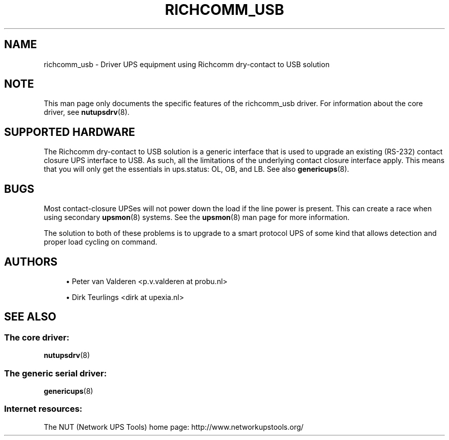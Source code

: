 '\" t
.\"     Title: richcomm_usb
.\"    Author: [see the "AUTHORS" section]
.\" Generator: DocBook XSL Stylesheets vsnapshot <http://docbook.sf.net/>
.\"      Date: 04/26/2022
.\"    Manual: NUT Manual
.\"    Source: Network UPS Tools 2.8.0
.\"  Language: English
.\"
.TH "RICHCOMM_USB" "8" "04/26/2022" "Network UPS Tools 2\&.8\&.0" "NUT Manual"
.\" -----------------------------------------------------------------
.\" * Define some portability stuff
.\" -----------------------------------------------------------------
.\" ~~~~~~~~~~~~~~~~~~~~~~~~~~~~~~~~~~~~~~~~~~~~~~~~~~~~~~~~~~~~~~~~~
.\" http://bugs.debian.org/507673
.\" http://lists.gnu.org/archive/html/groff/2009-02/msg00013.html
.\" ~~~~~~~~~~~~~~~~~~~~~~~~~~~~~~~~~~~~~~~~~~~~~~~~~~~~~~~~~~~~~~~~~
.ie \n(.g .ds Aq \(aq
.el       .ds Aq '
.\" -----------------------------------------------------------------
.\" * set default formatting
.\" -----------------------------------------------------------------
.\" disable hyphenation
.nh
.\" disable justification (adjust text to left margin only)
.ad l
.\" -----------------------------------------------------------------
.\" * MAIN CONTENT STARTS HERE *
.\" -----------------------------------------------------------------
.SH "NAME"
richcomm_usb \- Driver UPS equipment using Richcomm dry\-contact to USB solution
.SH "NOTE"
.sp
This man page only documents the specific features of the richcomm_usb driver\&. For information about the core driver, see \fBnutupsdrv\fR(8)\&.
.SH "SUPPORTED HARDWARE"
.sp
The Richcomm dry\-contact to USB solution is a generic interface that is used to upgrade an existing (RS\-232) contact closure UPS interface to USB\&. As such, all the limitations of the underlying contact closure interface apply\&. This means that you will only get the essentials in ups\&.status: OL, OB, and LB\&. See also \fBgenericups\fR(8)\&.
.SH "BUGS"
.sp
Most contact\-closure UPSes will not power down the load if the line power is present\&. This can create a race when using secondary \fBupsmon\fR(8) systems\&. See the \fBupsmon\fR(8) man page for more information\&.
.sp
The solution to both of these problems is to upgrade to a smart protocol UPS of some kind that allows detection and proper load cycling on command\&.
.SH "AUTHORS"
.sp
.RS 4
.ie n \{\
\h'-04'\(bu\h'+03'\c
.\}
.el \{\
.sp -1
.IP \(bu 2.3
.\}
Peter van Valderen <p\&.v\&.valderen at probu\&.nl>
.RE
.sp
.RS 4
.ie n \{\
\h'-04'\(bu\h'+03'\c
.\}
.el \{\
.sp -1
.IP \(bu 2.3
.\}
Dirk Teurlings <dirk at upexia\&.nl>
.RE
.SH "SEE ALSO"
.SS "The core driver:"
.sp
\fBnutupsdrv\fR(8)
.SS "The generic serial driver:"
.sp
\fBgenericups\fR(8)
.SS "Internet resources:"
.sp
The NUT (Network UPS Tools) home page: http://www\&.networkupstools\&.org/
